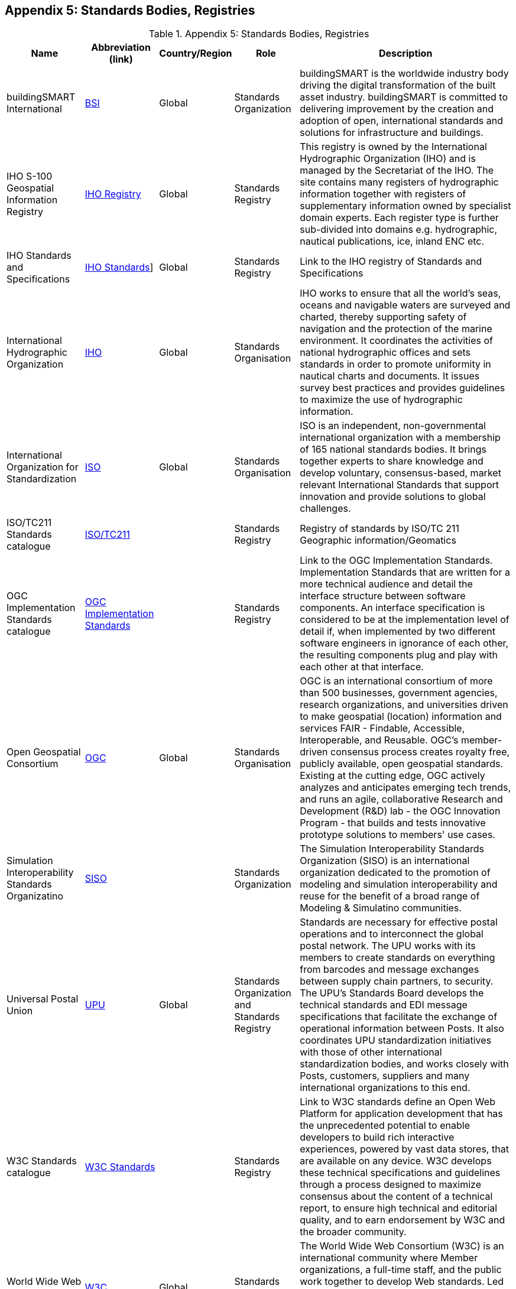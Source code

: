 [[Appendix5]]
== Appendix 5: Standards Bodies, Registries

.Appendix 5: Standards Bodies, Registries
[%autowidth]

|===
| Name | Abbreviation (link) | Country/Region | Role | Description


| buildingSMART International
| http://www.buildingsmart.org[BSI]
| Global
| Standards Organization
| buildingSMART is the worldwide industry body driving the digital transformation of the built asset industry. buildingSMART is committed to delivering improvement by the creation and adoption of open, international standards and solutions for infrastructure and buildings.

| IHO S-100 Geospatial Information Registry
| http://registry.iho.int/[IHO Registry]
| Global
| Standards Registry
| This registry is owned by the International Hydrographic Organization (IHO) and is managed by the Secretariat of the IHO. The site contains many registers of hydrographic information together with registers of supplementary information owned by specialist domain experts. Each register type is further sub-divided into domains e.g. hydrographic, nautical publications, ice, inland ENC etc.

| IHO Standards and Specifications
| https://iho.int/en/standards-and-specifications[IHO Standards]]
| Global
| Standards Registry
| Link to the IHO registry of Standards and Specifications

| International Hydrographic Organization
| https://iho.int/[IHO]
| Global
| Standards Organisation
| IHO works to ensure that all the world's seas, oceans and navigable waters are surveyed and charted, thereby supporting safety of navigation and the protection of the marine environment. It coordinates the activities of national hydrographic offices and sets standards in order to promote uniformity in nautical charts and documents. It issues survey best practices and provides guidelines to maximize the use of hydrographic information.

| International Organization for Standardization
| https://www.iso.org/[ISO]
| Global
| Standards Organisation
| ISO is an independent, non-governmental international organization with a membership of 165 national standards bodies. It brings together experts to share knowledge and develop voluntary, consensus-based, market relevant International Standards that support innovation and provide solutions to global challenges.

| ISO/TC211 Standards catalogue
| https://www.iso.org/committee/54904/x/catalogue/[ISO/TC211]
|
| Standards Registry
| Registry of standards by ISO/TC 211 Geographic information/Geomatics

| OGC Implementation Standards catalogue
| https://www.ogc.org/docs/is[OGC Implementation Standards]
|
| Standards Registry
| Link to the OGC Implementation Standards. Implementation Standards  that are written for a more technical audience and detail the interface structure between software components. An interface specification is considered to be at the implementation level of detail if, when implemented by two different software engineers in ignorance of each other, the resulting components plug and play with each other at that interface.

| Open Geospatial Consortium
| https://www.ogc.org/[OGC]
| Global
| Standards Organisation
| OGC is an international consortium of more than 500 businesses, government agencies, research organizations, and universities driven to make geospatial (location) information and services FAIR - Findable, Accessible, Interoperable, and Reusable. OGC's member-driven consensus process creates royalty free, publicly available, open geospatial standards. Existing at the cutting edge, OGC actively analyzes and anticipates emerging tech trends, and runs an agile, collaborative Research and Development (R&D) lab - the OGC Innovation Program - that builds and tests innovative prototype solutions to members' use cases.

| Simulation Interoperability Standards Organizatino
| https://www.sisostds.org[SISO]
|
| Standards Organization
| The Simulation Interoperability Standards Organization (SISO) is an international organization dedicated to the promotion of modeling and simulation interoperability and reuse for the benefit of a broad range of Modeling & Simulatino communities.

| Universal Postal Union
| https://www.upu.int/[UPU]
| Global
| Standards Organization and Standards Registry
| Standards are necessary for effective postal operations and to interconnect the global postal network. The UPU works with its members to create standards on everything from barcodes and message exchanges between supply chain partners, to security. The UPU's Standards Board develops the technical standards and EDI message specifications that facilitate the exchange of operational information between Posts. It also coordinates UPU standardization initiatives with those of other international standardization bodies, and works closely with Posts, customers, suppliers and many international organizations to this end.

| W3C Standards catalogue
| https://www.w3.org/standards/[W3C Standards]
|
| Standards Registry
| Link to W3C standards define an Open Web Platform for application development that has the unprecedented potential to enable developers to build rich interactive experiences, powered by vast data stores, that are available on any device. W3C develops these technical specifications and guidelines through a process designed to maximize consensus about the content of a technical report, to ensure high technical and editorial quality, and to earn endorsement by W3C and the broader community.

| World Wide Web Consortium
| https://www.w3.org/[W3C]
| Global
| Standards Organisation
| The World Wide Web Consortium (W3C) is an international community where Member organizations, a full-time staff, and the public work together to develop Web standards. Led by Web inventor and Director Tim Berners-Lee and CEO Jeffrey Jaffe, W3C's mission is to lead the Web to its full potential. Contact W3C for more information.

|===
